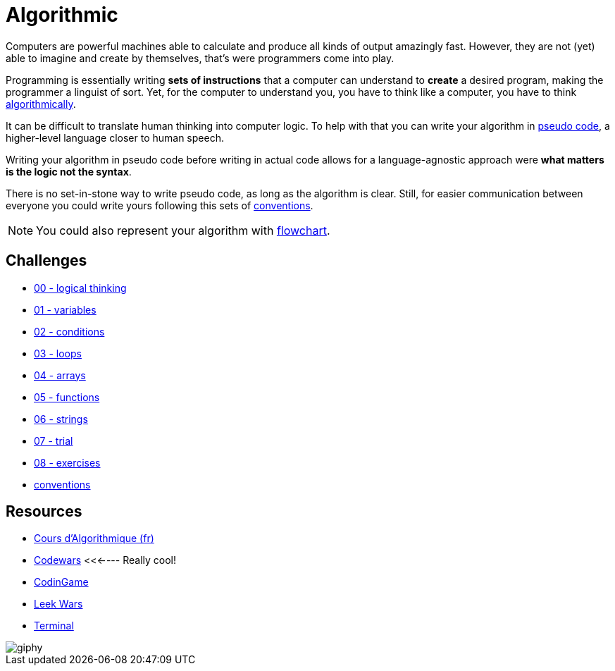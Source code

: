 = Algorithmic

// links
:algo: https://en.wikipedia.org/wiki/Algorithm
:pseudo_code: https://en.wikipedia.org/wiki/Pseudocode
:flowchart: https://en.wikipedia.org/wiki/Flowchart

Computers are powerful machines able to calculate and produce all kinds of
output amazingly fast. However, they are not (yet) able to imagine and create by
themselves, that's were programmers come into play.

Programming is essentially writing *sets of instructions* that a computer can
understand to *create* a desired program, making the programmer a linguist of
sort. Yet, for the computer to understand you, you have to think like a
computer, you have to think {algo}[algorithmically].

It can be difficult to translate human thinking into computer logic. To help
with that you can write your algorithm in {pseudo_code}[pseudo code], a
higher-level language closer to human speech.

Writing your algorithm in pseudo code before writing in actual code allows for a
language-agnostic approach were *what matters is the logic not the syntax*.

There is no set-in-stone way to write pseudo code, as long as the algorithm is
clear. Still, for easier communication between everyone you could write yours
following this sets of link:./conventions.adoc[conventions].

NOTE: You could also represent your algorithm with {flowchart}[flowchart].


== Challenges

* link:./00-logical_thinking.adoc[00 - logical thinking]
* link:./01-variables.adoc[01 - variables]
* link:./02-conditions.adoc[02 - conditions]
* link:./03-loops.adoc[03 - loops]
* link:./04-arrays.adoc[04 - arrays]
* link:./05-functions.adoc[05 - functions]
* link:./06-strings.adoc[06 - strings]
* link:./07-trial.adoc[07 - trial]
* link:./08-exercises.adoc[08 - exercises]
* link:./conventions.adoc[conventions]



== Resources

* http://cours.pise.info/algo/index.htm[Cours d'Algorithmique (fr)]
* https://www.codewars.com/[Codewars] <<<---- Really cool!
* https://www.codingame.com/[CodinGame]
* https://leekwars.com/[Leek Wars]
* https://terminal.c1games.com/[Terminal]

image::https://media.giphy.com/media/3o6Yg4GUVgIUg3bf7W/giphy.gif[]

